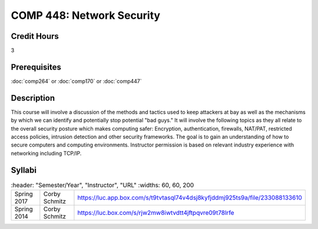 .. index:: network security

COMP 448: Network Security
=======================================================

Credit Hours
-----------------------------------

3

Prerequisites
----------------------------

:doc:`comp264` or :doc:`comp170` or :doc:`comp447`

Description
----------------------------

This course will involve a discussion of the methods and tactics used to keep
attackers at bay as well as the mechanisms by which we can identify and
potentially stop potential "bad guys." It will involve the following topics as
they all relate to the overall security posture which makes computing safer:
Encryption, authentication, firewalls, NAT/PAT, restricted access policies,
intrusion detection and other security frameworks. The goal is to gain an
understanding of how to secure computers and computing environments.
Instructor permission is based on relevant industry experience with networking
including TCP/IP.

Syllabi
--------------------

.. csv-table::
   	:header: "Semester/Year", "Instructor", "URL"
   	:widths: 60, 60, 200

    "Spring 2017", "Corby Schmitz", "https://luc.app.box.com/s/t9tvtasql74v4dsj8kyfjddmj925ts9a/file/233088133610"
	  "Spring 2014", "Corby Schmitz", "https://luc.box.com/s/rjw2mw8iwtvdtt4jftpqvre09t78lrfe"
